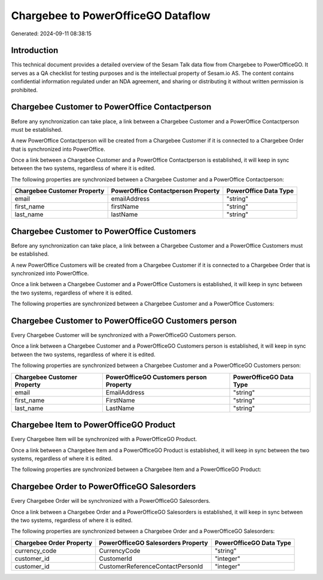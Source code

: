 ===================================
Chargebee to PowerOfficeGO Dataflow
===================================

Generated: 2024-09-11 08:38:15

Introduction
------------

This technical document provides a detailed overview of the Sesam Talk data flow from Chargebee to PowerOfficeGO. It serves as a QA checklist for testing purposes and is the intellectual property of Sesam.io AS. The content contains confidential information regulated under an NDA agreement, and sharing or distributing it without written permission is prohibited.

Chargebee Customer to PowerOffice Contactperson
-----------------------------------------------
Before any synchronization can take place, a link between a Chargebee Customer and a PowerOffice Contactperson must be established.

A new PowerOffice Contactperson will be created from a Chargebee Customer if it is connected to a Chargebee Order that is synchronized into PowerOffice.

Once a link between a Chargebee Customer and a PowerOffice Contactperson is established, it will keep in sync between the two systems, regardless of where it is edited.

The following properties are synchronized between a Chargebee Customer and a PowerOffice Contactperson:

.. list-table::
   :header-rows: 1

   * - Chargebee Customer Property
     - PowerOffice Contactperson Property
     - PowerOffice Data Type
   * - email
     - emailAddress
     - "string"
   * - first_name
     - firstName
     - "string"
   * - last_name
     - lastName
     - "string"


Chargebee Customer to PowerOffice Customers
-------------------------------------------
Before any synchronization can take place, a link between a Chargebee Customer and a PowerOffice Customers must be established.

A new PowerOffice Customers will be created from a Chargebee Customer if it is connected to a Chargebee Order that is synchronized into PowerOffice.

Once a link between a Chargebee Customer and a PowerOffice Customers is established, it will keep in sync between the two systems, regardless of where it is edited.

The following properties are synchronized between a Chargebee Customer and a PowerOffice Customers:

.. list-table::
   :header-rows: 1

   * - Chargebee Customer Property
     - PowerOffice Customers Property
     - PowerOffice Data Type


Chargebee Customer to PowerOfficeGO Customers person
----------------------------------------------------
Every Chargebee Customer will be synchronized with a PowerOfficeGO Customers person.

Once a link between a Chargebee Customer and a PowerOfficeGO Customers person is established, it will keep in sync between the two systems, regardless of where it is edited.

The following properties are synchronized between a Chargebee Customer and a PowerOfficeGO Customers person:

.. list-table::
   :header-rows: 1

   * - Chargebee Customer Property
     - PowerOfficeGO Customers person Property
     - PowerOfficeGO Data Type
   * - email
     - EmailAddress
     - "string"
   * - first_name
     - FirstName
     - "string"
   * - last_name
     - LastName
     - "string"


Chargebee Item to PowerOfficeGO Product
---------------------------------------
Every Chargebee Item will be synchronized with a PowerOfficeGO Product.

Once a link between a Chargebee Item and a PowerOfficeGO Product is established, it will keep in sync between the two systems, regardless of where it is edited.

The following properties are synchronized between a Chargebee Item and a PowerOfficeGO Product:

.. list-table::
   :header-rows: 1

   * - Chargebee Item Property
     - PowerOfficeGO Product Property
     - PowerOfficeGO Data Type


Chargebee Order to PowerOfficeGO Salesorders
--------------------------------------------
Every Chargebee Order will be synchronized with a PowerOfficeGO Salesorders.

Once a link between a Chargebee Order and a PowerOfficeGO Salesorders is established, it will keep in sync between the two systems, regardless of where it is edited.

The following properties are synchronized between a Chargebee Order and a PowerOfficeGO Salesorders:

.. list-table::
   :header-rows: 1

   * - Chargebee Order Property
     - PowerOfficeGO Salesorders Property
     - PowerOfficeGO Data Type
   * - currency_code
     - CurrencyCode
     - "string"
   * - customer_id
     - CustomerId
     - "integer"
   * - customer_id
     - CustomerReferenceContactPersonId
     - "integer"

